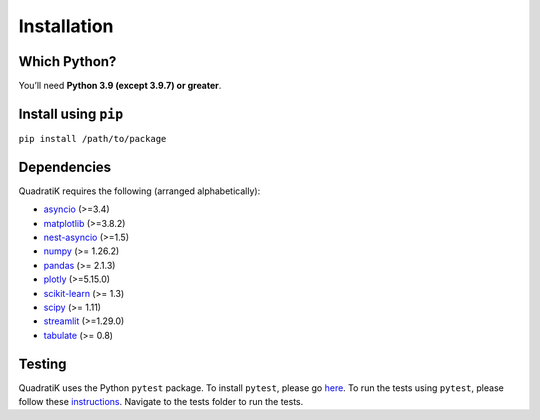 Installation
=============

.. title:: Getting Started : contents
.. _installation:


Which Python?
--------------

You’ll need **Python 3.9 (except 3.9.7) or greater**.

Install using ``pip``
-----------------------
``pip install /path/to/package``

Dependencies
-------------
QuadratiK requires the following (arranged alphabetically):

- `asyncio <https://peps.python.org/pep-3156/>`_ (>=3.4)
- `matplotlib <https://matplotlib.org/>`_ (>=3.8.2)
- `nest-asyncio <https://github.com/erdewit/nest_asyncio>`_ (>=1.5)
- `numpy <https://numpy.org/>`_  (>= 1.26.2)
- `pandas <https://pandas.pydata.org/docs/index.html>`_ (>= 2.1.3)
- `plotly <https://plotly.com/python/>`_ (>=5.15.0)
- `scikit-learn <https://scikit-learn.org/stable/>`_ (>= 1.3)
- `scipy <https://docs.scipy.org/doc/scipy/reference/>`_ (>= 1.11)
- `streamlit <https://streamlit.io/>`_ (>=1.29.0)
- `tabulate <https://github.com/astanin/python-tabulate>`_ (>= 0.8)

Testing
--------
QuadratiK uses the Python ``pytest`` package.  
To install ``pytest``, please go `here <https://docs.pytest.org/en/latest/getting-started.html#>`_.
To run the tests using ``pytest``, please follow these `instructions <https://docs.pytest.org/en/latest/how-to/usage.html>`_.
Navigate to the tests folder to run the tests. 